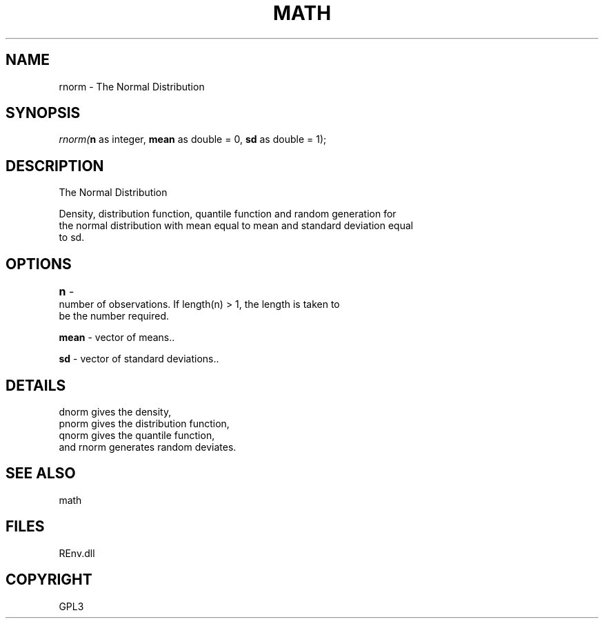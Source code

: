 .\" man page create by R# package system.
.TH MATH 1 2002-May "rnorm" "rnorm"
.SH NAME
rnorm \- The Normal Distribution
.SH SYNOPSIS
\fIrnorm(\fBn\fR as integer, 
\fBmean\fR as double = 0, 
\fBsd\fR as double = 1);\fR
.SH DESCRIPTION
.PP
The Normal Distribution
 
 Density, distribution function, quantile function and random generation for 
 the normal distribution with mean equal to mean and standard deviation equal 
 to sd.
.PP
.SH OPTIONS
.PP
\fBn\fB \fR\- 	
 number of observations. If length(n) > 1, the length is taken to 
 be the number required.
. 
.PP
.PP
\fBmean\fB \fR\- vector of means.. 
.PP
.PP
\fBsd\fB \fR\- vector of standard deviations.. 
.PP
.SH DETAILS
.PP
dnorm gives the density, 
 pnorm gives the distribution function, 
 qnorm gives the quantile function, 
 and rnorm generates random deviates.
.PP
.SH SEE ALSO
math
.SH FILES
.PP
REnv.dll
.PP
.SH COPYRIGHT
GPL3
